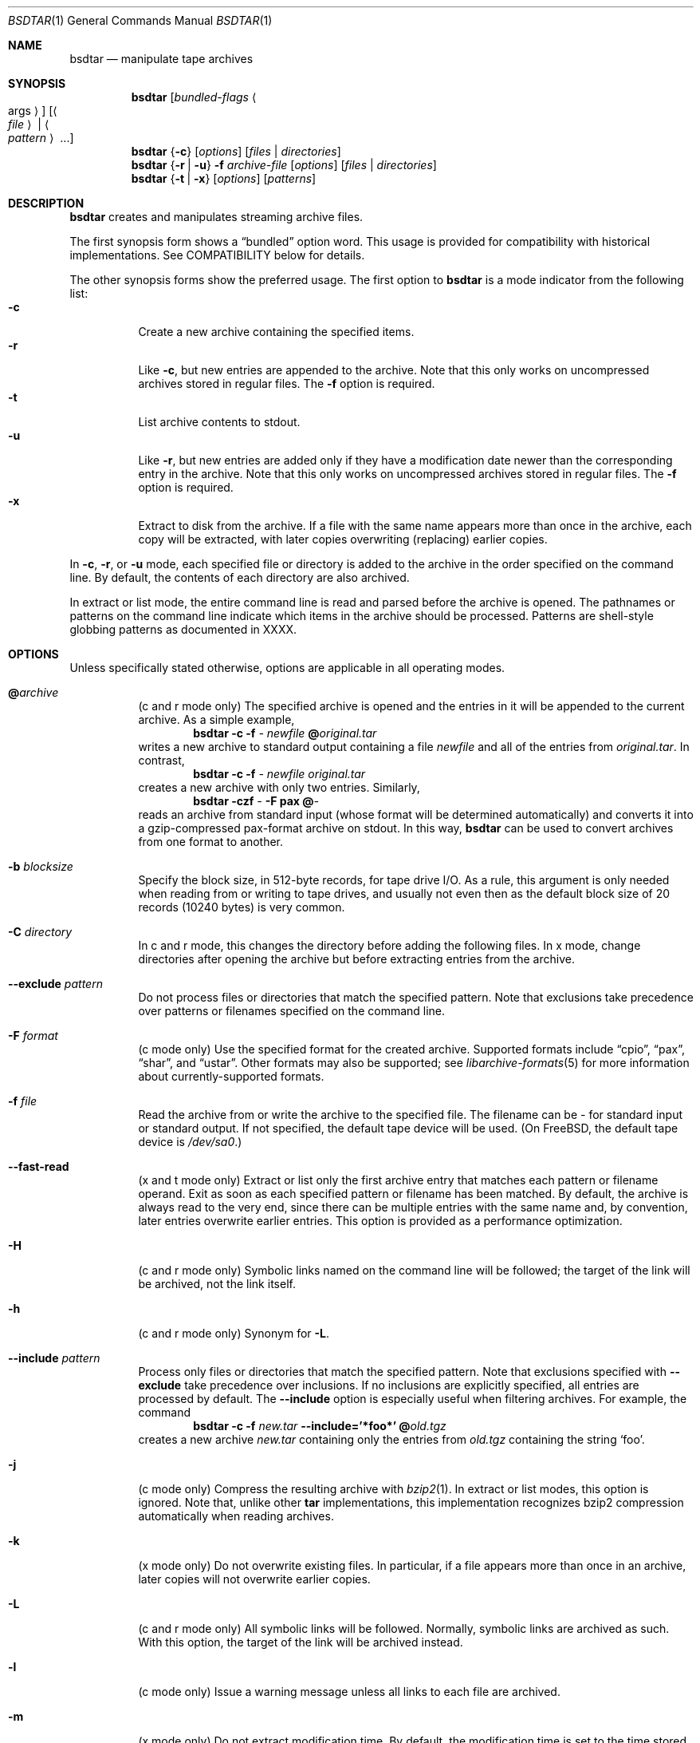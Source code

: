 .\" Copyright (c) 2003 Tim Kientzle
.\" All rights reserved.
.\"
.\" Redistribution and use in source and binary forms, with or without
.\" modification, are permitted provided that the following conditions
.\" are met:
.\" 1. Redistributions of source code must retain the above copyright
.\"    notice, this list of conditions and the following disclaimer.
.\" 2. Redistributions in binary form must reproduce the above copyright
.\"    notice, this list of conditions and the following disclaimer in the
.\"    documentation and/or other materials provided with the distribution.
.\"
.\" THIS SOFTWARE IS PROVIDED BY THE AUTHOR AND CONTRIBUTORS ``AS IS'' AND
.\" ANY EXPRESS OR IMPLIED WARRANTIES, INCLUDING, BUT NOT LIMITED TO, THE
.\" IMPLIED WARRANTIES OF MERCHANTABILITY AND FITNESS FOR A PARTICULAR PURPOSE
.\" ARE DISCLAIMED.  IN NO EVENT SHALL THE AUTHOR OR CONTRIBUTORS BE LIABLE
.\" FOR ANY DIRECT, INDIRECT, INCIDENTAL, SPECIAL, EXEMPLARY, OR CONSEQUENTIAL
.\" DAMAGES (INCLUDING, BUT NOT LIMITED TO, PROCUREMENT OF SUBSTITUTE GOODS
.\" OR SERVICES; LOSS OF USE, DATA, OR PROFITS; OR BUSINESS INTERRUPTION)
.\" HOWEVER CAUSED AND ON ANY THEORY OF LIABILITY, WHETHER IN CONTRACT, STRICT
.\" LIABILITY, OR TORT (INCLUDING NEGLIGENCE OR OTHERWISE) ARISING IN ANY WAY
.\" OUT OF THE USE OF THIS SOFTWARE, EVEN IF ADVISED OF THE POSSIBILITY OF
.\" SUCH DAMAGE.
.\"
.\" $FreeBSD$
.\"
.Dd April 13, 2004
.Dt BSDTAR 1
.Os
.Sh NAME
.Nm bsdtar
.Nd manipulate tape archives
.Sh SYNOPSIS
.Nm
.Op Ar bundled-flags Ao args Ac
.Op Ao Ar file Ac | Ao Ar pattern Ac ...
.Nm
.Brq Fl c
.Op Ar options
.Op Ar files | directories
.Nm
.Brq Fl r | Fl u
.Fl f Ar archive-file
.Op Ar options
.Op Ar files | directories
.Nm
.Brq Fl t | Fl x
.Op Ar options
.Op Ar patterns
.Sh DESCRIPTION
.Nm
creates and manipulates streaming archive files.
.Pp
The first synopsis form shows a
.Dq bundled
option word.
This usage is provided for compatibility with historical implementations.
See COMPATIBILITY below for details.
.Pp
The other synopsis forms show the preferred usage.
The first option to
.Nm
is a mode indicator from the following list:
.Bl -tag -compact -width indent
.It Fl c
Create a new archive containing the specified items.
.It Fl r
Like
.Fl c ,
but new entries are appended to the archive.
Note that this only works on uncompressed archives stored in regular files.
The
.Fl f
option is required.
.It Fl t
List archive contents to stdout.
.It Fl u
Like
.Fl r ,
but new entries are added only if they have a modification date
newer than the corresponding entry in the archive.
Note that this only works on uncompressed archives stored in regular files.
The
.Fl f
option is required.
.It Fl x
Extract to disk from the archive.
If a file with the same name appears more than once in the archive,
each copy will be extracted, with later copies overwriting (replacing)
earlier copies.
.El
.Pp
In
.Fl c ,
.Fl r ,
or
.Fl u
mode, each specified file or directory is added to the
archive in the order specified on the command line.
By default, the contents of each directory are also archived.
.Pp
In extract or list mode, the entire command line
is read and parsed before the archive is opened.
The pathnames or patterns on the command line indicate
which items in the archive should be processed.
Patterns are shell-style globbing patterns as
documented in XXXX.
.Sh OPTIONS
Unless specifically stated otherwise, options are applicable in
all operating modes.
.Bl -tag -width indent
.It Cm @ Ns Pa archive
(c and r mode only)
The specified archive is opened and the entries
in it will be appended to the current archive.
As a simple example,
.Dl Nm Fl c Fl f Pa - Pa newfile Cm @ Ns Pa original.tar
writes a new archive to standard output containing a file
.Pa newfile
and all of the entries from
.Pa original.tar .
In contrast,
.Dl Nm Fl c Fl f Pa - Pa newfile Pa original.tar
creates a new archive with only two entries.
Similarly,
.Dl Nm Fl czf Pa - Fl F Cm pax Cm @ Ns Pa -
reads an archive from standard input (whose format will be determined
automatically) and converts it into a gzip-compressed
pax-format archive on stdout.
In this way,
.Nm
can be used to convert archives from one format to another.
.It Fl b Ar blocksize
Specify the block size, in 512-byte records, for tape drive I/O.
As a rule, this argument is only needed when reading from or writing
to tape drives, and usually not even then as the default block size of
20 records (10240 bytes) is very common.
.It Fl C Ar directory
In c and r mode, this changes the directory before adding
the following files.
In x mode, change directories after opening the archive
but before extracting entries from the archive.
.It Fl -exclude Ar pattern
Do not process files or directories that match the
specified pattern.
Note that exclusions take precedence over patterns or filenames
specified on the command line.
.It Fl F Ar format
(c mode only)
Use the specified format for the created archive.
Supported formats include
.Dq cpio ,
.Dq pax ,
.Dq shar ,
and
.Dq ustar .
Other formats may also be supported; see
.Xr libarchive-formats 5
for more information about currently-supported formats.
.It Fl f Ar file
Read the archive from or write the archive to the specified file.
The filename can be
.Pa -
for standard input or standard output.
If not specified, the default tape device will be used.
(On FreeBSD, the default tape device is
.Pa /dev/sa0 . )
.It Fl -fast-read
(x and t mode only)
Extract or list only the first archive entry that matches each pattern
or filename operand.
Exit as soon as each specified pattern or filename has been matched.
By default, the archive is always read to the very end, since
there can be multiple entries with the same name and, by convention,
later entries overwrite earlier entries.
This option is provided as a performance optimization.
.It Fl H
(c and r mode only)
Symbolic links named on the command line will be followed; the
target of the link will be archived, not the link itself.
.It Fl h
(c and r mode only)
Synonym for
.Fl L .
.It Fl -include Ar pattern
Process only files or directories that match the specified pattern.
Note that exclusions specified with
.Fl -exclude
take precedence over inclusions.
If no inclusions are explicitly specified, all entries are processed by
default.
The
.Fl -include
option is especially useful when filtering archives.
For example, the command
.Dl Nm Fl c Fl f Pa new.tar Fl -include='*foo*' Cm @ Ns Pa old.tgz
creates a new archive
.Pa new.tar
containing only the entries from
.Pa old.tgz
containing the string
.Sq foo .
.It Fl j
(c mode only)
Compress the resulting archive with
.Xr bzip2 1 .
In extract or list modes, this option is ignored.
Note that, unlike other
.Nm tar
implementations, this implementation recognizes bzip2 compression
automatically when reading archives.
.It Fl k
(x mode only)
Do not overwrite existing files.
In particular, if a file appears more than once in an archive,
later copies will not overwrite earlier copies.
.It Fl L
(c and r mode only)
All symbolic links will be followed.
Normally, symbolic links are archived as such.
With this option, the target of the link will be archived instead.
.It Fl l
(c mode only)
Issue a warning message unless all links to each file are archived.
.It Fl m
(x mode only)
Do not extract modification time.
By default, the modification time is set to the time stored in the archive.
.It Fl n
(c, r, u modes only)
Do not recursively archive the contents of directories.
.It Fl -nodump
(c and r modes only)
Honor the nodump file flag by skipping this file.
.It Fl O
(x mode only)
Extracted files are written to standard out rather than
being extracted to disk.
.It Fl o
(x mode only)
Use the user and group of the user running the program rather
than those specified in the archive.
Note that this has no significance unless
.Fl p
is specified, and the program is being run by the root user.
In this case, the file modes and flags from
the archive will be restored, but ACLs or owner information in
the archive will be discarded.
.It Fl P
Preserve pathnames.
By default, absolute pathnames (those that begin with a /
character) have the leading slash removed both when creating archives
and extracting from them.
Also,
.Nm
will refuse to extract archive entries whose pathnames contain
.Pa ..
or whose target directory would be altered by a symlink.
This option suppresses these behaviors.
.It Fl p
(x mode only)
Preserve file permissions.
Attempt to restore the full permissions, including owner, file modes, file
flags and ACLs, if available, for each item extracted from the archive.
By default, newly-created files are owned by the user running
.Nm ,
the file mode is restored for newly-created regular files, and
all other types of entries receive default permissions.
If
.Nm
is being run by root, the default is to restore the owner unless the
.Fl o
option is also specified.
.It Fl T Ar filename
(c mode only)
Read names to be archived from
.Pa filename .
Names are terminated by newlines.
The special name
.Dq -C
will cause the current directory to be changed to the directory
specified on the following line.
.It Fl U
(x mode only)
Unlink files before creating them.
Without this option,
.Nm
overwrites existing files, which preserves existing hardlinks.
With this option, existing hardlinks will be broken, as will any
symlink that would affect the location of an extracted file.
.It Fl v
Produce verbose output.
In create and extract modes,
.Nm
will list each file name as it is read from or written to
the archive.
In list mode,
.Nm
will produce output similar to that of
.Xr ls 1 .
Additional
.Fl v
options will provide additional detail.
.It Fl w
Ask for confirmation for every action.
.It Fl X
(c, r, u modes)
When visiting subdirectories, ignore any that are on different devices.
.It Fl y
(c mode only)
Compress the resulting archive with
.Xr bzip2 1 .
In extract or list modes, this option is ignored.
Note that, unlike other
.Nm tar
implementations, this implementation recognizes bzip2 compression
automatically when reading archives.
.It Fl z
(c mode only)
Compress the resulting archive with
.Xr gzip 1 .
In extract or list modes, this option is ignored.
Note that, unlike other
.Nm tar
implementations, this implementation recognizes gzip compression
automatically when reading archives.
.El
.Sh EXAMPLES
The following creates a new archive
called
.Ar file.tar
that contains two files
.Ar source.c
and
.Ar source.h :
.Dl Nm Fl czf Pa file.tar Pa source.c Pa source.h
.Pp
To view a detailed table of contents for this
archive:
.Dl Nm Fl tvf Pa file.tar
.Pp
To extract all entries from the archive on
the default tape drive:
.Dl Nm Fl x
.Pp
In create mode, the list of files and directories to be archived
can also include directory change instructions of the form
.Cm -C Ns Pa foo/baz
and archive inclusions of the form
.Cm @ Ns Pa archive-file .
For example, the command line
.Dl Nm Fl c Fl f Pa new.tar Pa foo1 Cm @ Ns Pa old.tgz Cm -C Ns Pa /tmp Pa foo2
will create a new archive
.Pa new.tar .
.Nm
will read the file
.Pa foo1
from the current directory and add it to the output archive.
It will then read each entry from
.Pa old.tgz
and add those entries to the output archive.
Finally, it will switch to the
.Pa /tmp
directory and add
.Pa foo2
to the output archive.
.Sh DIAGNOSTICS
.Ex -std
.Sh ENVIRONMENT
The following environment variables affect the execution of
.Nm :
.Bl -tag -width ".Ev BLOCKSIZE"
.It Ev LANG
The locale to use.
See
.Xr environ 7
for more information.
.It Ev TZ
The timezone to use when displaying dates.
See
.Xr environ 7
for more information.
.El
.Sh COMPATIBILITY
The bundled-arguments format is supported for compatibility
with historic implementations.
It consists of an initial word (with no leading - character) in which
each character indicates an option.
Arguments follow as separate words.
The order of the arguments must match the order
of the corresponding characters in the bundled command word.
For example,
.Dl Nm Cm tbf 32 Pa file.tar
specifies three flags
.Cm t ,
.Cm b ,
and
.Cm f .
The
.Cm b
and
.Cm f
flags both require arguments,
so there must be two additional items
on the command line.  The
.Ar 32
is the argument to the
.Cm b
flag, and
.Ar file.tar
is the argument to the
.Cm f
flag.
.Pp
The mode options c, r, t, u, and x and the options
b, f, l, m, o, v, and w comply with SUSv2.
.Pp
For maximum portability, scripts that invoke
.Nm tar
should use the bundled-argument format above, should limit
themselves to the
.Cm c ,
.Cm t ,
and
.Cm x
modes, and the
.Cm b ,
.Cm f ,
.Cm m ,
.Cm v ,
and
.Cm w
options.
.Pp
On systems that support getopt_long(), additional long options
are available to improve compatibility with other tar implementations.
.Sh SECURITY
Certain security issues are common to many archiving programs, including
.Nm .
In particular, carefully-crafted archives can request
.Nm
to extract files to locations outside of the target directory.
This can potentially be used to cause unwitting users to overwrite
files they did not intend to overwrite.
If the archive is being extracted by the superuser, any file
on the system can potentially be overwritten.
There are three ways this can happen.
Although
.Nm
has mechanisms to protect against each one,
savvy users should be aware of the implications:
.Bl -bullet -width indent
.It
Archive entries can have absolute pathnames.
By default,
.Nm
removes the leading
.Pa /
character from filenames before restoring them to gaurd against this problem.
.It
Archive entries can have pathnames that include
.Pa ..
components.
By default,
.Nm
will not extract files containing
.Pa ..
components in their pathname.
.It
Archive entries can exploit symbolic links to restore
files to other directories.
An archive can restore a symbolic link to another directory,
then use that link to restore a file into that directory.
To gaurd against this,
.Nm
checks each extracted path for symlinks.
If the final path element is a symlink, it will be removed
and replaced with the archive entry.
If
.Fl U
is specified, any intermediate symlink will also be unconditionally removed.
If neither
.Fl U
nor
.Fl P
is specified,
.Nm
will refuse to extract the entry.
.El
To protect yourself, you should be wary of any archives that
come from untrusted sources.
You should examine the contents of an archive with
.Dl Nm Fl tf Pa filename
before extraction.
You should use the
.Fl k
option to ensure that
.Nm
will not overwrite any existing files or the
.Fl U
option to remove any pre-existing files.
You should generally not extract archives while running with super-user
privileges.
Note that the
.Fl P
option to
.Nm
disables the security checks above and allows you to extract
an archive while preserving any absolute pathnames,
.Pa ..
components, or symlinks to other directories.
.Sh SEE ALSO
.Xr bzip2 1 ,
.Xr cpio 1 ,
.Xr gzip 1 ,
.Xr mt 1 ,
.Xr pax 1 ,
.Xr shar 1 ,
.Xr libarchive 3 ,
.Xr libarchive-formats 5 ,
.Xr tar 5 .
.Sh STANDARDS
There is no current POSIX standard for the tar command; it appeared
in
.St -p1003.1-1997
but was dropped from
.St -p1003.1-2001 .
The options used by this implementation were developed by surveying a
number of existing tar implementations as well as the old POSIX specification
for tar and the current POSIX specification for pax.
.Pp
The ustar and pax interchange file formats are defined by
.St -p1003.1-2001
for the pax command.
.Sh BUGS
The
.Fl l
and
.Fl o
options follow POSIX.
GNU tar's
.Fl l
and
.Fl o
options do not.
(This is, of course, a bug in GNU tar and not bsdtar.)
.Pp
The
.Fl C Pa dir
option may differ from historic implementations.
.Pp
All archive output is written in correctly-sized blocks, even
if the output is being compressed.
Whether or not the last output block is padded to a full
block size varies depending on the format and the
output device.
For tar and cpio formats, the last block of output is padded
to a full block size if the output is being
written to standard output or to a character or block device such as
a tape drive.
If the output is being written to a regular file, the last block
will not be padded.
Many compressors, including
.Xr gzip 1
and
.Xr bzip2 1 ,
complain about the null padding when decompressing an archive created by
.Nm ,
although they still extract it correctly.
.Pp
The compression and decompression is implemented internally, so
there may be insignificant differences between the compressed output
generated by
.Dl Nm Fl czf Pa - file
and that generated by
.Dl Nm Fl cf Pa - file | Nm gzip
.Pp
The default should be to read and write archives to the standard I/O paths,
but tradition dictates otherwise.
.Pp
The
.Cm r
and
.Cm u
modes require that the archive be uncompressed
and located in a regular file on disk.
Other archives can be modified using
.Cm c
mode with the
.Pa @archive-file
extension.
.Pp
To archive a file called
.Pa @foo
or
.Pa -foo
you must specify it as
.Pa ./@foo
or
.Pa ./-foo ,
respectively.
.Pp
In create mode, a leading
.Pa ./
is always removed.
A leading
.Pa /
is stripped unless the
.Fl P
option is specified.
.Pp
There needs to be better support for file selection on both create
and extract.
.Pp
There is not yet any support for multi-volume archives or sparse files.
.Pp
Converting between dissimilar archive formats (such as tar and cpio) using the
.Cm @ Ns Pa -
convention can cause hard link information to be lost.
(This is a consequence of the incompatible ways that different archive
formats store hardlink information.)
.Pp
All features should be available using only short options in order
to enhance portability to platforms that lack
.Fn getopt_long .
.Pp
There are alternative long options for many of the short options that
are deliberately not documented.
.Sh HISTORY
A
.Nm tar
command appeared in Sixth Edition Unix.
There have been numerous other implementations,
many of which extended the file format.
John Gilmore's
.Nm pdtar
public-domain implementation (circa November, 1987)
was quite influential, and formed the basis of GNU tar.
GNU tar was included as the standard system tar
in FreeBSD beginning with FreeBSD 1.0.
.Pp
This is a complete re-implementation based on the
.Xr libarchive 3
library.
